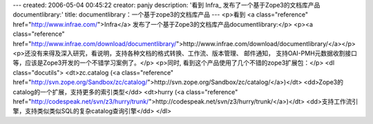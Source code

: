 ---
created: 2006-05-04 00:45:22
creator: panjy
description: '看到 Infra_ 发布了一个基于Zope3的文档库产品documentlibrary:'
title: documentlibrary：一个基于zope3的文档库产品
---
<p>看到 <a class="reference" href="http://www.infrae.com/">Infra</a> 发布了一个基于Zope3的文档库产品documentlibrary:</p>
<p><a class="reference" href="http://www.infrae.com/download/documentlibrary/">http://www.infrae.com/download/documentlibrary/</a></p>
<p>还没有来得及深入研究，看说明，支持各种文档的格式转换、工作流、版本管理、
邮件通知，
支持OAI-PMH元数据收割接口等，应该是Zope3开发的一个不错学习案例了。</p>
<p>同时, 看到这个产品使用了几个不错的zope3扩展包：</p>
<dl class="docutils">
<dt>zc.catalog (<a class="reference" href="http://svn.zope.org/Sandbox/zc/catalog/">http://svn.zope.org/Sandbox/zc/catalog/</a>)</dt>
<dd>Zope3的catalog的一个扩展，支持更多的索引类型</dd>
<dt>hurry (<a class="reference" href="http://codespeak.net/svn/z3/hurry/trunk/">http://codespeak.net/svn/z3/hurry/trunk/</a>)</dt>
<dd>支持工作流引擎，支持类似类似SQL的复杂catalog查询引擎</dd>
</dl>
